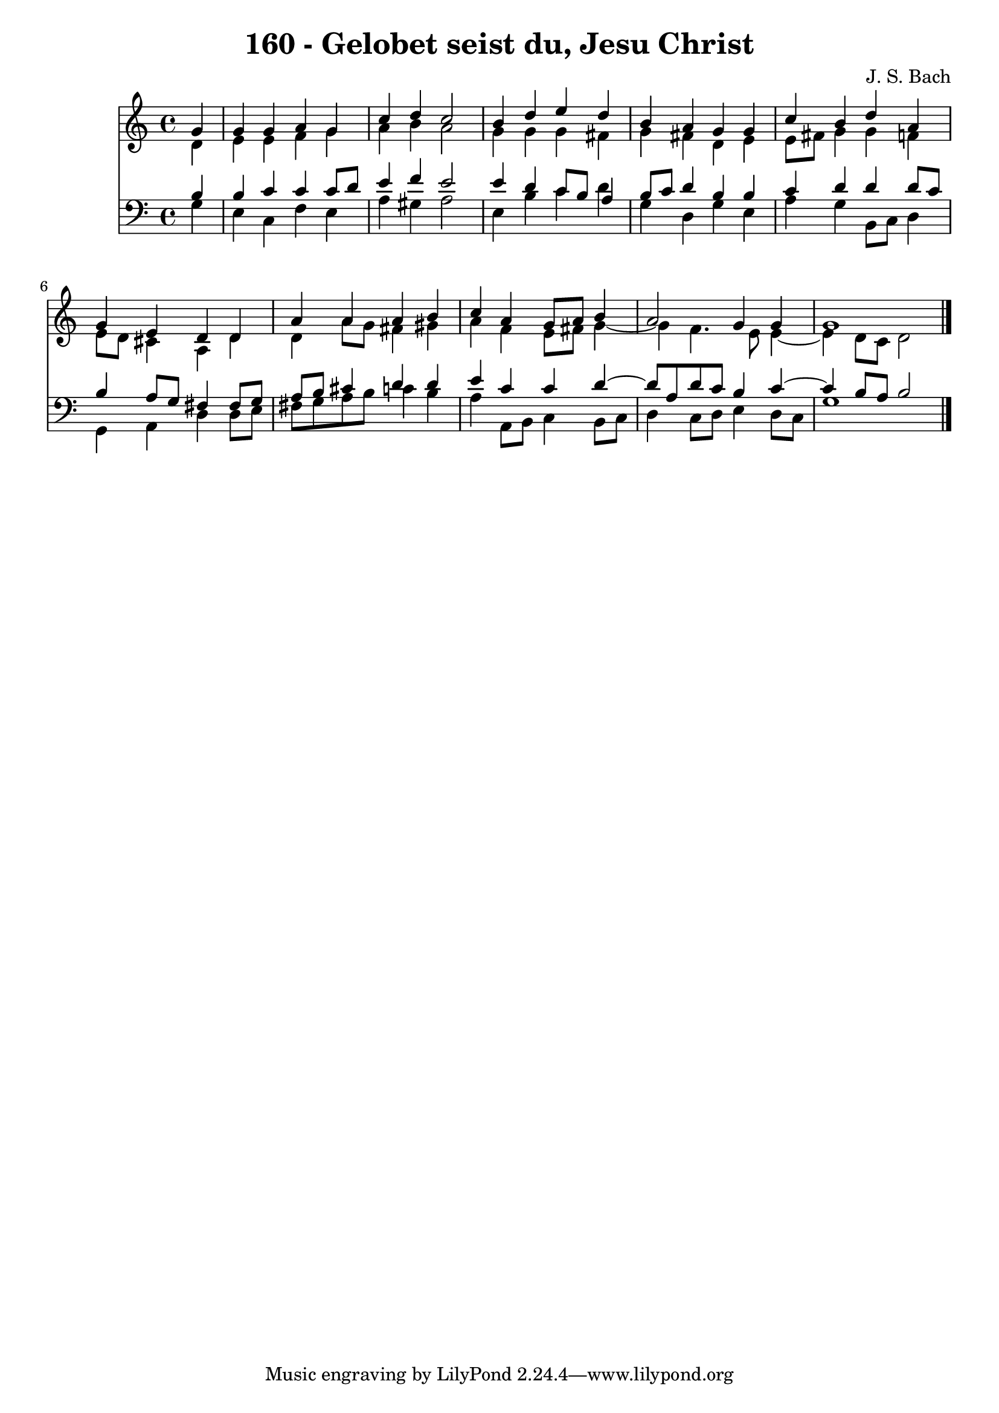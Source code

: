 \version "2.10.33"

\header {
  title = "160 - Gelobet seist du, Jesu Christ"
  composer = "J. S. Bach"
}


global = {
  \time 4/4
  \key a \minor
}


soprano = \relative c'' {
  \partial 4 g4 
    g4 g4 a4 g4 
  c4 d4 c2 
  b4 d4 e4 d4 
  b4 a4 g4 g4 
  c4 b4 d4 a4   %5
  g4 e4 d4 d4 
  a'4 a4 a4 b4 
  c4 a4 g8 a8 b4 
  a2 g4 g4 
  g1   %10
  
}

alto = \relative c' {
  \partial 4 d4 
    e4 e4 f4 g4 
  a4 b4 a2 
  g4 g4 g4 fis4 
  g4 fis4 d4 e4 
  e8 fis8 g4 g4 f4   %5
  e8 d8 cis4 a4 d4 
  d4 a'8 g8 fis4 gis4 
  a4 f4 e8 fis8 g4~ 
  g4 f4. e8 e4~ 
  e4 d8 c8 d2   %10
  
}

tenor = \relative c' {
  \partial 4 b4 
    b4 c4 c4 c8 d8 
  e4 f4 e2 
  e4 d4 c8 b8 a4 
  b8 c8 d4 b4 b4 
  c4 d4 d4 d8 c8   %5
  b4 a8 g8 fis4 fis8 g8 
  a8 b8 cis4 d4 d4 
  e4 c4 c4 d4~ 
  d8 a8 d8 c8 b4 c4~ 
  c4 b8 a8 b2   %10
  
}

baixo = \relative c' {
  \partial 4 g4 
    e4 c4 f4 e4 
  a4 gis4 a2 
  e4 b'4 c4 d4 
  g,4 d4 g4 e4 
  a4 g4 b,8 c8 d4   %5
  g,4 a4 d4 d8 e8 
  fis8 g8 a8 b8 c4 b4 
  a4 a,8 b8 c4 b8 c8 
  d4 c8 d8 e4 d8 c8 
  g'1   %10
  
}

\score {
  <<
    \new Staff {
      <<
        \global
        \new Voice = "1" { \voiceOne \soprano }
        \new Voice = "2" { \voiceTwo \alto }
      >>
    }
    \new Staff {
      <<
        \global
        \clef "bass"
        \new Voice = "1" {\voiceOne \tenor }
        \new Voice = "2" { \voiceTwo \baixo \bar "|."}
      >>
    }
  >>
}